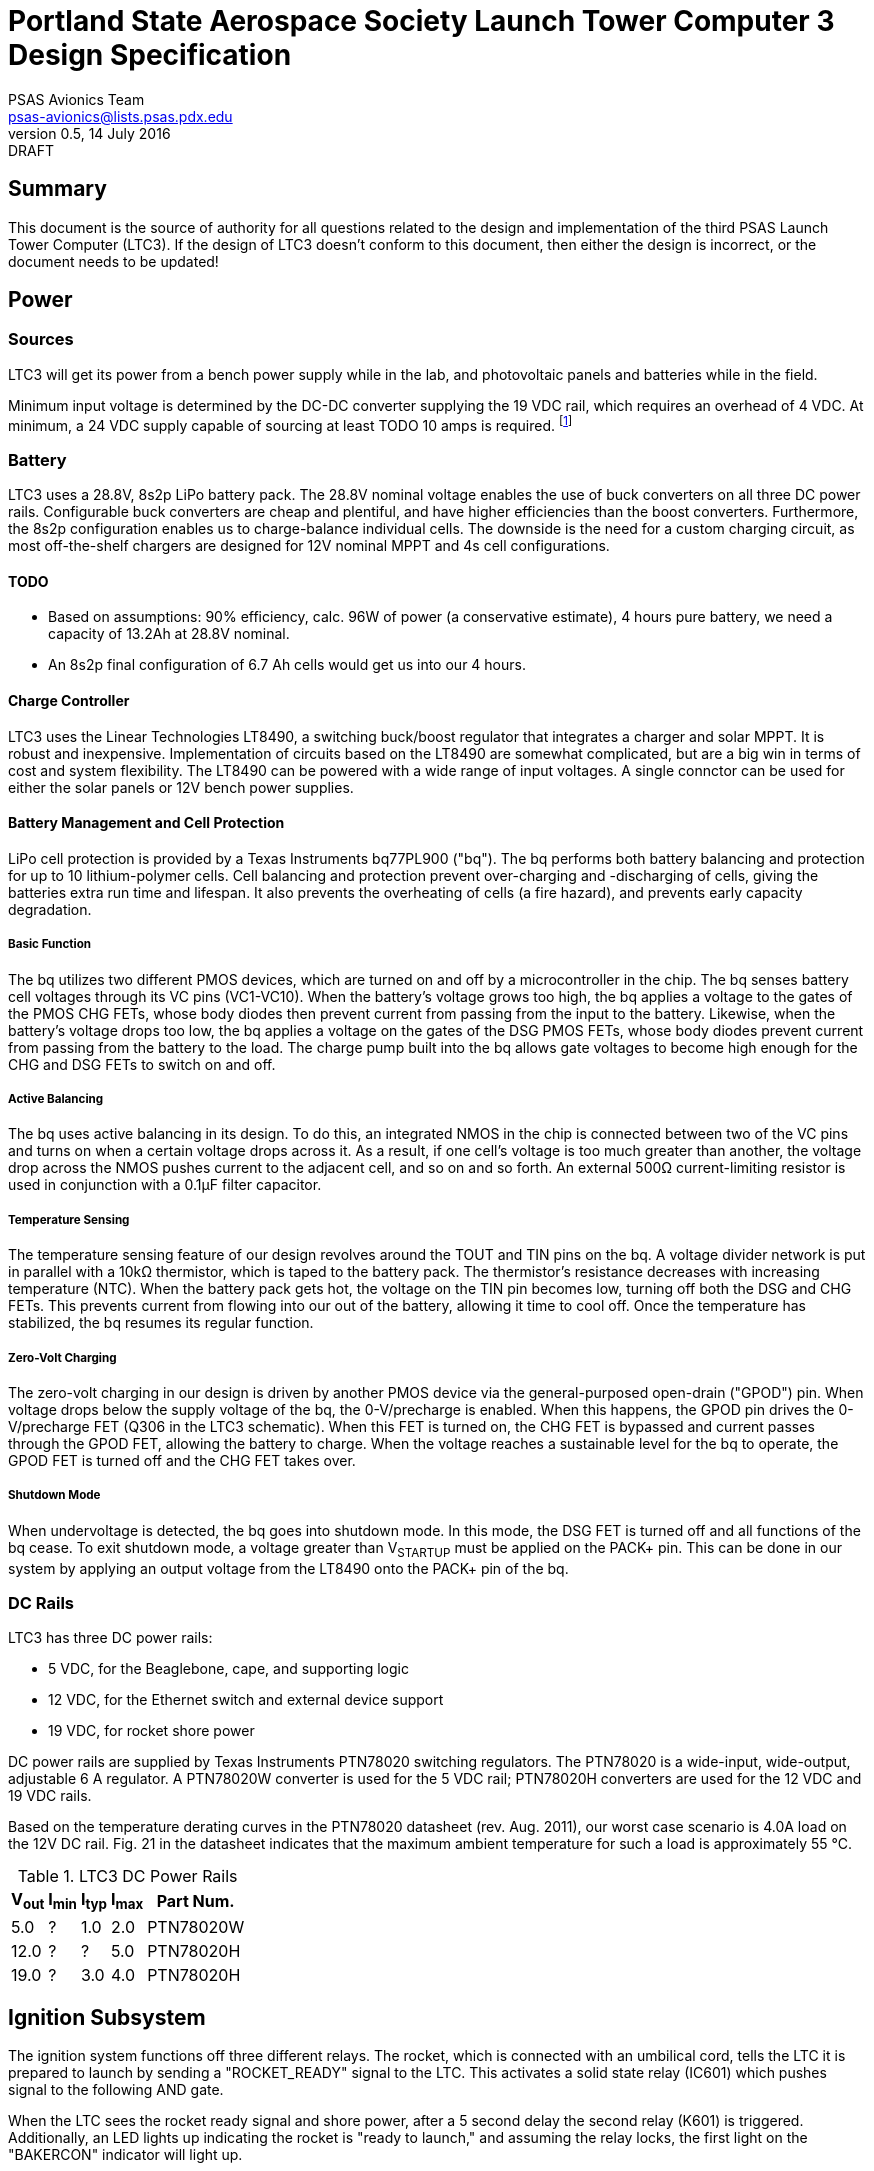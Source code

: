 = Portland State Aerospace Society Launch Tower Computer 3 Design Specification
PSAS Avionics Team <psas-avionics@lists.psas.pdx.edu>
v0.5, 14 July 2016: DRAFT

:imagesdir: ./images


== Summary

This document is the source of authority for all questions related to
the design and implementation of the third PSAS Launch Tower Computer
(LTC3).  If the design of LTC3 doesn't conform to this document, then
either the design is incorrect, or the document needs to be updated!



== Power

=== Sources
LTC3 will get its power from a bench power supply while in the lab,
and photovoltaic panels and batteries while in the field.

Minimum input voltage is determined by the DC-DC converter supplying
the 19 VDC rail, which requires an overhead of 4 VDC.  At minimum, a
24 VDC supply capable of sourcing at least TODO 10 amps is required.
footnote:[Refer to Texas Instruments PTN78020[WH\] datasheet, Aug.
2011, page 10, "Input Voltage Considerations"]

=== Battery
LTC3 uses a 28.8V, 8s2p LiPo battery pack.  The 28.8V nominal voltage
enables the use of buck converters on all three DC power rails.
Configurable buck converters are cheap and plentiful, and have higher
efficiencies than the boost converters.  Furthermore, the 8s2p
configuration enables us to charge-balance individual cells.  The
downside is the need for a custom charging circuit, as most
off-the-shelf chargers are designed for 12V nominal MPPT and 4s cell
configurations.

==== TODO
* Based on assumptions: 90% efficiency, calc. 96W of power (a
  conservative estimate), 4 hours pure battery, we need a capacity of
  13.2Ah at 28.8V nominal.
* An 8s2p final configuration of 6.7 Ah cells would get
  us into our 4 hours.

==== Charge Controller
LTC3 uses the Linear Technologies LT8490, a switching buck/boost
regulator that integrates a charger and solar MPPT.  It is robust and
inexpensive.  Implementation of circuits based on the LT8490 are
somewhat complicated, but are a big win in terms of cost and system
flexibility.  The LT8490 can be powered with a wide range of input
voltages.  A single connctor can be used for either the solar panels
or 12V bench power supplies.

==== Battery Management and Cell Protection
LiPo cell protection is provided by a Texas Instruments bq77PL900
("bq").  The bq performs both battery balancing and protection
for up to 10 lithium-polymer cells.  Cell balancing and protection
prevent over-charging and -discharging of cells, giving the batteries
extra run time and lifespan.  It also prevents the overheating of
cells (a fire hazard), and prevents early capacity degradation.

===== Basic Function
The bq utilizes two different PMOS devices, which are turned on and
off by a microcontroller in the chip.  The bq senses battery cell
voltages through its VC pins (VC1-VC10).  When the battery's voltage
grows too high, the bq applies a voltage to the gates of the PMOS CHG
FETs, whose body diodes then prevent current from passing from the
input to the battery.  Likewise, when the battery's voltage drops too
low, the bq applies a voltage on the gates of the DSG PMOS FETs, whose
body diodes prevent current from passing from the battery to the load.
The charge pump built into the bq allows gate voltages to become high
enough for the CHG and DSG FETs to switch on and off.

===== Active Balancing
The bq uses active balancing in its design.  To do this, an integrated
NMOS in the chip is connected between two of the VC pins and turns on
when a certain voltage drops across it.  As a result, if one cell's
voltage is too much greater than another, the voltage drop across the
NMOS pushes current to the adjacent cell, and so on and so forth.  An
external 500Ω current-limiting resistor is used in conjunction with a
0.1μF filter capacitor.

===== Temperature Sensing
The temperature sensing feature of our design revolves around the TOUT
and TIN pins on the bq.  A voltage divider network is put in parallel
with a 10kΩ thermistor, which is taped to the battery pack.  The
thermistor's resistance decreases with increasing temperature (NTC).
When the battery pack gets hot, the voltage on the TIN pin becomes
low, turning off both the DSG and CHG FETs.  This prevents current
from flowing into our out of the battery, allowing it time to cool
off.  Once the temperature has stabilized, the bq resumes its regular
function.

===== Zero-Volt Charging
The zero-volt charging in our design is driven by another PMOS device
via the general-purposed open-drain ("GPOD") pin.  When voltage drops
below the supply voltage of the bq, the 0-V/precharge is enabled.
When this happens, the GPOD pin drives the 0-V/precharge FET (Q306 in
the LTC3 schematic).  When this FET is turned on, the CHG FET is
bypassed and current passes through the GPOD FET, allowing the battery
to charge.  When the voltage reaches a sustainable level for the bq to
operate, the GPOD FET is turned off and the CHG FET takes over.

===== Shutdown Mode
When undervoltage is detected, the bq goes into shutdown mode.  In
this mode, the DSG FET is turned off and all functions of the bq
cease.  To exit shutdown mode, a voltage greater than V~STARTUP~ must
be applied on the PACK+ pin.  This can be done in our system by
applying an output voltage from the LT8490 onto the PACK+ pin of the
bq.


=== DC Rails
LTC3 has three DC power rails:

* 5 VDC, for the Beaglebone, cape, and supporting logic
* 12 VDC, for the Ethernet switch and external device support
* 19 VDC, for rocket shore power

DC power rails are supplied by Texas Instruments PTN78020 switching
regulators.  The PTN78020 is a wide-input, wide-output, adjustable 6 A
regulator.  A PTN78020W converter is used for the 5 VDC rail;
PTN78020H converters are used for the 12 VDC and 19 VDC rails.

Based on the temperature derating curves in the PTN78020 datasheet
(rev. Aug. 2011), our worst case scenario is 4.0A load on the 12V DC
rail.  Fig. 21 in the datasheet indicates that the maximum ambient
temperature for such a load is approximately 55 °C.

.LTC3 DC Power Rails
[width="25%",frame="topbot",options="header"]
|===============================================
| V~out~ | I~min~ | I~typ~ | I~max~ | Part Num.
| 5.0    | ?      | 1.0    | 2.0    | PTN78020W
| 12.0   | ?      | ?      | 5.0    | PTN78020H
| 19.0   | ?      | 3.0    | 4.0    | PTN78020H
|===============================================



== Ignition Subsystem

The ignition system functions off three different relays.  The rocket,
which is connected with an umbilical cord, tells the LTC it is
prepared to launch by sending a "ROCKET_READY" signal to the LTC.
This activates a solid state relay (IC601) which pushes signal to the
following AND gate.

When the LTC sees the rocket ready signal and shore power, after a 5
second delay the second relay (K601) is triggered. Additionally, an
LED lights up indicating the rocket is "ready to launch," and assuming
the relay locks, the first light on the "BAKERCON" indicator will
light up.

The third relay is activated by the "ROCKET_IGNITE" pin from the
beaglebone on the LTC3. At this point the second light on the BAKERCON
idicator is lit.  When this signal is active, the third relay (K602)
closes and the system goes through a breaker arm, switch, and banana
jack to ensure launch is desired. When these three are connected, the
third and final BAKERCON indicator light is active.

The final step to launching the rocket is connecting the short-bar,
known as the launch key, to the away box.  When all of these
conditions have been met, the rocket will launch.



== Computer

The heart of LTC3 is a BeagleBone Black (BBB) single-board computer.

The BBB interfaces with the main board via a pair of 46-pin headers.
The main board appears to the BBB as a standard
http://beagleboard.org/cape["cape"].  The main board is on the bottom,
with the BBB mounted on top, upside-down.

=== Cape EEPROM Contents
TODO



== Sensors

LTC3 contains sensors to monitor the voltage and current sourced from
the photovoltaic panels; sourced from the main battery; and sunk on
the 5 VDC, 12 VDC, and 19 VDC rails.

Sensing of voltage, current and temperature alike is accomplished with
a pair of http://cds.linear.com/docs/en/datasheet/2991fd.pdf[Linear
Technologies LTC2991] _Octal I2C Voltage, Current, and Temperature
Monitor_ ICs.  One IC is dedicated to the LTC3's power sources, the
other to its sinks.  The ICs interface with the BeagleBone via an I2C
bus.

The temperature sensor integral to each LTC2991 will be used to
monitor the LTC3 main board.  An MMBT3904 NPN BJT connected to the
first LTC2991 (same IC used to monitor the power sources' voltage and
current) will be used to monitor the temperature of the main battery.



== Networking

* Internal Ethernet switch.



== External Device Support

LTC3 provides power and trigger support for four external devices
(e.g., cameras).

=== Power
Power is supplied through two-terminal Anderson Powerpole connectors,
available from the exterior of the LTC enclosure.  Current to each
connector is limited by a 2 A PPTC (PolyFuse).

Each power connector is controlled independently by the computer.
Photorelays, driven via GPIO through a MOSFET, are used to switch the
12 VDC rail to "Eurostyle" connectors mounted to the mainboard.
Common, 16-gauge stranded copper wire carries current from the
on-board connectors to the exterior-facing Powerpoles.

=== Triggers
Triggering is supplied through two-terminal TODO-CONNECTOR_TYPE
connectors, available from the exterior of the LTC enclosure.  Current
to each connector is limited by a 500mA A PPTC (PolyFuse).

Each trigger connector is controlled independently by the computer.
Photorelays, driven via GPIO through a MOSFET, are used to switch
either ground, or the 5 VDC rail, to "Eurostyle" connectors mounted to
the mainboard.  An on-board three-pin header is jumpered accordingly
to select the signal, whichever suits the device being triggered.



== User Interface

=== BAKERCON Hazard Gauge
Indicates at a glance how close ignition battery power is to the
rocket ignition outlet (to which the away box is connected).  Three
super-bright LED indicators are mounted to the enclosure exterior.
The first, yellow, lights when the ignition battery relay closes.  The
second, also yellow, lights when the rocket ignition relay closes.
The third, red, lights when power reaches the outlet.

The ignition sub-system is still fully functional when the 12V and 19V
supplies are disabled.  Thus, the BAKERCON is powered off of the 5V
supply.



== Physical

=== Printed Circuit Board
Trace widths must be sufficient minimize circuit impedance, and to
limit temperature rise.  Assume a maximum ambient temperature
(enclosure interior) of 60°C.  Maximum trace temperature rise should
be no more than 20°C.

=== External Connectors
IDEA: Powerpole connectors are mounted to the enclosure with
http://www.portableuniversalpower.com/anderson-autogrip/[Anderson
AutoGrips].  They're robust and inexpensive.
